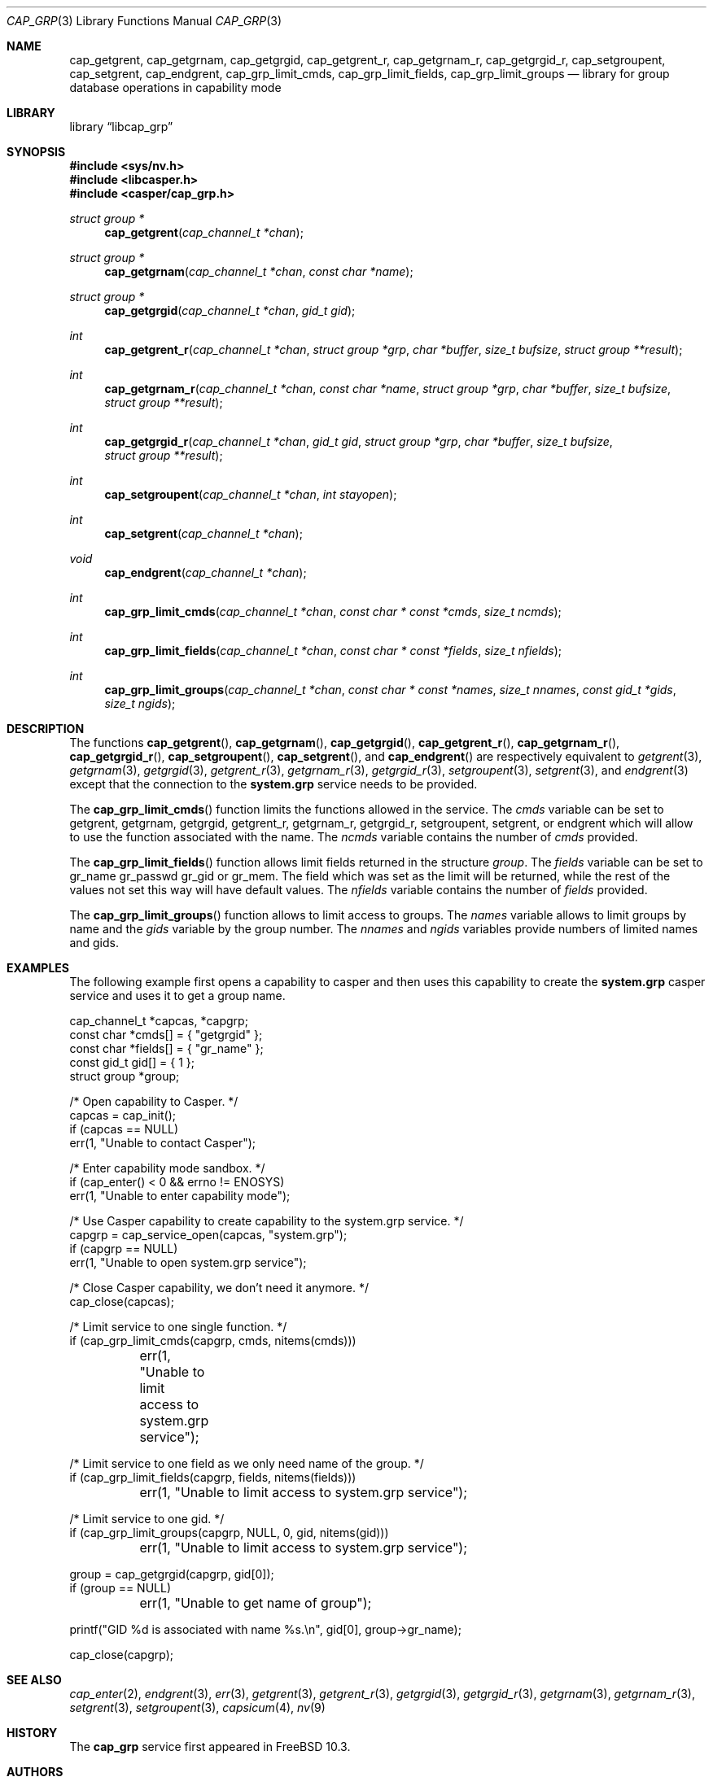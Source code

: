 .\" Copyright (c) 2018 Mariusz Zaborski <oshogbo@FreeBSD.org>
.\" All rights reserved.
.\"
.\" Redistribution and use in source and binary forms, with or without
.\" modification, are permitted provided that the following conditions
.\" are met:
.\" 1. Redistributions of source code must retain the above copyright
.\"    notice, this list of conditions and the following disclaimer.
.\" 2. Redistributions in binary form must reproduce the above copyright
.\"    notice, this list of conditions and the following disclaimer in the
.\"    documentation and/or other materials provided with the distribution.
.\"
.\" THIS SOFTWARE IS PROVIDED BY THE AUTHORS AND CONTRIBUTORS ``AS IS'' AND
.\" ANY EXPRESS OR IMPLIED WARRANTIES, INCLUDING, BUT NOT LIMITED TO, THE
.\" IMPLIED WARRANTIES OF MERCHANTABILITY AND FITNESS FOR A PARTICULAR PURPOSE
.\" ARE DISCLAIMED.  IN NO EVENT SHALL THE AUTHORS OR CONTRIBUTORS BE LIABLE
.\" FOR ANY DIRECT, INDIRECT, INCIDENTAL, SPECIAL, EXEMPLARY, OR CONSEQUENTIAL
.\" DAMAGES (INCLUDING, BUT NOT LIMITED TO, PROCUREMENT OF SUBSTITUTE GOODS
.\" OR SERVICES; LOSS OF USE, DATA, OR PROFITS; OR BUSINESS INTERRUPTION)
.\" HOWEVER CAUSED AND ON ANY THEORY OF LIABILITY, WHETHER IN CONTRACT, STRICT
.\" LIABILITY, OR TORT (INCLUDING NEGLIGENCE OR OTHERWISE) ARISING IN ANY WAY
.\" OUT OF THE USE OF THIS SOFTWARE, EVEN IF ADVISED OF THE POSSIBILITY OF
.\" SUCH DAMAGE.
.\"
.\" $FreeBSD$
.\"
.Dd May 5, 2020
.Dt CAP_GRP 3
.Os
.Sh NAME
.Nm cap_getgrent ,
.Nm cap_getgrnam ,
.Nm cap_getgrgid ,
.Nm cap_getgrent_r ,
.Nm cap_getgrnam_r ,
.Nm cap_getgrgid_r ,
.Nm cap_setgroupent ,
.Nm cap_setgrent ,
.Nm cap_endgrent ,
.Nm cap_grp_limit_cmds ,
.Nm cap_grp_limit_fields ,
.Nm cap_grp_limit_groups
.Nd "library for group database operations in capability mode"
.Sh LIBRARY
.Lb libcap_grp
.Sh SYNOPSIS
.In sys/nv.h
.In libcasper.h
.In casper/cap_grp.h
.Ft "struct group *"
.Fn cap_getgrent "cap_channel_t *chan"
.Ft "struct group *"
.Fn cap_getgrnam "cap_channel_t *chan" "const char *name"
.Ft "struct group *"
.Fn cap_getgrgid "cap_channel_t *chan" "gid_t gid"
.Ft "int"
.Fn cap_getgrent_r "cap_channel_t *chan" "struct group *grp" "char *buffer" "size_t bufsize" "struct group **result"
.Ft "int"
.Fn cap_getgrnam_r "cap_channel_t *chan" "const char *name" "struct group *grp" "char *buffer" "size_t bufsize" "struct group **result"
.Ft int
.Fn cap_getgrgid_r "cap_channel_t *chan" "gid_t gid" "struct group *grp" "char *buffer" "size_t bufsize" "struct group **result"
.Ft int
.Fn cap_setgroupent "cap_channel_t *chan" "int stayopen"
.Ft int
.Fn cap_setgrent "cap_channel_t *chan"
.Ft void
.Fn cap_endgrent "cap_channel_t *chan"
.Ft int
.Fn cap_grp_limit_cmds "cap_channel_t *chan" "const char * const *cmds" "size_t ncmds"
.Ft int
.Fn cap_grp_limit_fields "cap_channel_t *chan" "const char * const *fields" "size_t nfields"
.Ft int
.Fn cap_grp_limit_groups "cap_channel_t *chan" "const char * const *names" "size_t nnames" "const gid_t *gids" "size_t ngids"
.Sh DESCRIPTION
The functions
.Fn cap_getgrent ,
.Fn cap_getgrnam ,
.Fn cap_getgrgid ,
.Fn cap_getgrent_r ,
.Fn cap_getgrnam_r ,
.Fn cap_getgrgid_r ,
.Fn cap_setgroupent ,
.Fn cap_setgrent ,
and
.Fn cap_endgrent
are respectively equivalent to
.Xr getgrent 3 ,
.Xr getgrnam 3 ,
.Xr getgrgid 3 ,
.Xr getgrent_r 3 ,
.Xr getgrnam_r 3 ,
.Xr getgrgid_r 3 ,
.Xr setgroupent 3 ,
.Xr setgrent 3 ,
and
.Xr endgrent 3
except that the connection to the
.Nm system.grp
service needs to be provided.
.Pp
The
.Fn cap_grp_limit_cmds
function limits the functions allowed in the service.
The
.Fa cmds
variable can be set to
.Dv getgrent ,
.Dv getgrnam ,
.Dv getgrgid ,
.Dv getgrent_r ,
.Dv getgrnam_r ,
.Dv getgrgid_r ,
.Dv setgroupent ,
.Dv setgrent ,
or
.Dv endgrent
which will allow to use the function associated with the name.
The
.Fa ncmds
variable contains the number of
.Fa cmds
provided.
.Pp
The
.Fn cap_grp_limit_fields
function allows limit fields returned in the structure
.Vt group .
The
.Fa fields
variable can be set to
.Dv gr_name
.Dv gr_passwd
.Dv gr_gid
or
.Dv gr_mem .
The field which was set as the limit will be returned, while the rest of the
values not set this way will have default values.
The
.Fa nfields
variable contains the number of
.Fa fields
provided.
.Pp
The
.Fn cap_grp_limit_groups
function allows to limit access to groups.
The
.Fa names
variable allows to limit groups by name and the
.Fa gids
variable by the group number.
The
.Fa nnames
and
.Fa ngids
variables provide numbers of limited names and gids.
.Sh EXAMPLES
The following example first opens a capability to casper and then uses this
capability to create the
.Nm system.grp
casper service and uses it to get a group name.
.Bd -literal
cap_channel_t *capcas, *capgrp;
const char *cmds[] = { "getgrgid" };
const char *fields[] = { "gr_name" };
const gid_t gid[] = { 1 };
struct group *group;

/* Open capability to Casper. */
capcas = cap_init();
if (capcas == NULL)
        err(1, "Unable to contact Casper");

/* Enter capability mode sandbox. */
if (cap_enter() < 0 && errno != ENOSYS)
        err(1, "Unable to enter capability mode");

/* Use Casper capability to create capability to the system.grp service. */
capgrp = cap_service_open(capcas, "system.grp");
if (capgrp == NULL)
        err(1, "Unable to open system.grp service");

/* Close Casper capability, we don't need it anymore. */
cap_close(capcas);

/* Limit service to one single function. */
if (cap_grp_limit_cmds(capgrp, cmds, nitems(cmds)))
	err(1, "Unable to limit access to system.grp service");

/* Limit service to one field as we only need name of the group. */
if (cap_grp_limit_fields(capgrp, fields, nitems(fields)))
	err(1, "Unable to limit access to system.grp service");

/* Limit service to one gid. */
if (cap_grp_limit_groups(capgrp, NULL, 0, gid, nitems(gid)))
	err(1, "Unable to limit access to system.grp service");

group = cap_getgrgid(capgrp, gid[0]);
if (group == NULL)
	err(1, "Unable to get name of group");

printf("GID %d is associated with name %s.\\n", gid[0], group->gr_name);

cap_close(capgrp);
.Ed
.Sh SEE ALSO
.Xr cap_enter 2 ,
.Xr endgrent 3 ,
.Xr err 3 ,
.Xr getgrent 3 ,
.Xr getgrent_r 3 ,
.Xr getgrgid 3 ,
.Xr getgrgid_r 3 ,
.Xr getgrnam 3 ,
.Xr getgrnam_r 3 ,
.Xr setgrent 3 ,
.Xr setgroupent 3 ,
.Xr capsicum 4 ,
.Xr nv 9
.Sh HISTORY
The
.Nm cap_grp
service first appeared in
.Fx 10.3 .
.Sh AUTHORS
The
.Nm cap_grp
service was implemented by
.An Pawel Jakub Dawidek Aq Mt pawel@dawidek.net
under sponsorship from the FreeBSD Foundation.
.Pp
This manual page was written by
.An Mariusz Zaborski Aq Mt oshogbo@FreeBSD.org .
